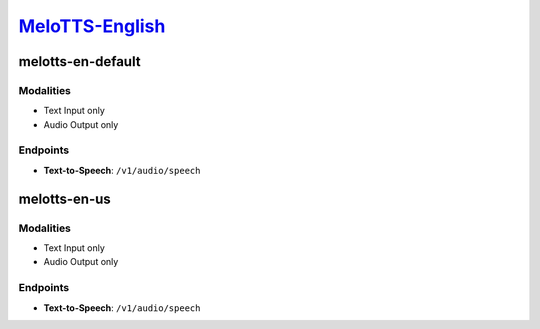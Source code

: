 `MeloTTS-English <https://huggingface.co/myshell-ai/MeloTTS-English>`_
=========================================

melotts-en-default
----------------

Modalities
##########
- Text Input only
- Audio Output only

Endpoints
#########
- **Text-to-Speech**: ``/v1/audio/speech``

melotts-en-us
----------------

Modalities
##########
- Text Input only
- Audio Output only

Endpoints
#########
- **Text-to-Speech**: ``/v1/audio/speech``
